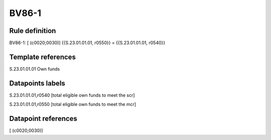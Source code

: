 ======
BV86-1
======

Rule definition
---------------

BV86-1: [ (c0020;0030)] {{S.23.01.01.01, r0550}} = {{S.23.01.01.01, r0540}}


Template references
-------------------

S.23.01.01.01 Own funds


Datapoints labels
-----------------

S.23.01.01.01,r0540 [total eligible own funds to meet the scr]

S.23.01.01.01,r0550 [total eligible own funds to meet the mcr]



Datapoint references
--------------------

[ (c0020;0030)]
